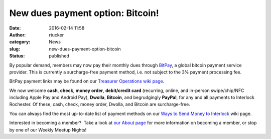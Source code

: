 New dues payment option: Bitcoin!
#################################
:date: 2016-02-14 11:58
:author: rtucker
:category: News
:slug: new-dues-payment-option-bitcoin
:status: published

|BitcoinSign.svg|\ By popular demand, members may now pay their monthly
dues through `BitPay <https://bitpay.com/>`__, a global bitcoin payment
service provider. This is currently a surcharge-free payment method,
i.e. not subject to the 3% payment processing fee.

BitPay payment links may be found on our `Treasurer Operations wiki
page <http://wiki.interlockroc.org/wiki/index.php/Treasurer_Operations#BitPay>`__.

We now welcome **cash**, **check**, **money order**, **debit/credit
card** (recurring, online, and in-person swipe/chip/NFC including Apple
Pay and Android Pay), **Dwolla**, \ **Bitcoin**, and
begrudgingly \ **PayPal**, for any and all payments to Interlock
Rochester. Of these, cash, check, money order, Dwolla, and Bitcoin are
surcharge-free.

You can always find the most up-to-date list of payment methods on our
`Ways to Send Money to
Interlock <http://wiki.interlockroc.org/wiki/index.php/Treasurer_Operations#Ways_to_Send_Money_to_Interlock>`__
wiki page.

Interested in becoming a member?  Take a look at `our About
page <http://www.interlockroc.org/about/>`__ for more information on
becoming a member, or stop by one of our Weekly Meetup Nights!

.. |BitcoinSign.svg| image:: http://www.interlockroc.org/wp-content/uploads/2016/02/BitcoinSign.svg_.png
   :class: alignright wp-image-1988
   :width: 152px
   :height: 200px
   :target: http://www.interlockroc.org/wp-content/uploads/2016/02/BitcoinSign.svg_.png
